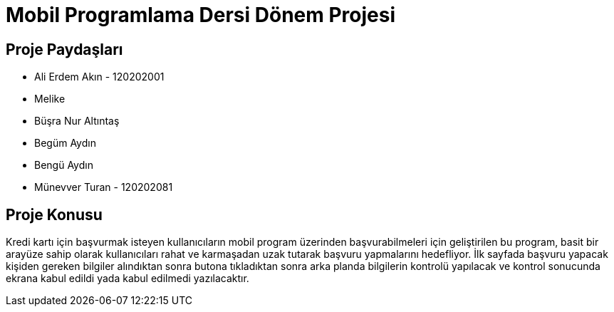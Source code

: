 
= Mobil Programlama Dersi Dönem Projesi

== Proje Paydaşları
* Ali Erdem Akın - 120202001
* Melike 
* Büşra Nur Altıntaş
* Begüm Aydın
* Bengü Aydın
* Münevver Turan - 120202081

== Proje Konusu
Kredi kartı için başvurmak isteyen kullanıcıların mobil program üzerinden başvurabilmeleri için geliştirilen bu program, basit bir arayüze sahip olarak kullanıcıları rahat ve karmaşadan uzak tutarak başvuru yapmalarını hedefliyor.
İlk sayfada başvuru yapacak kişiden gereken bilgiler alındıktan sonra butona tıkladıktan sonra arka planda bilgilerin kontrolü yapılacak ve kontrol sonucunda ekrana kabul edildi yada kabul edilmedi yazılacaktır.
